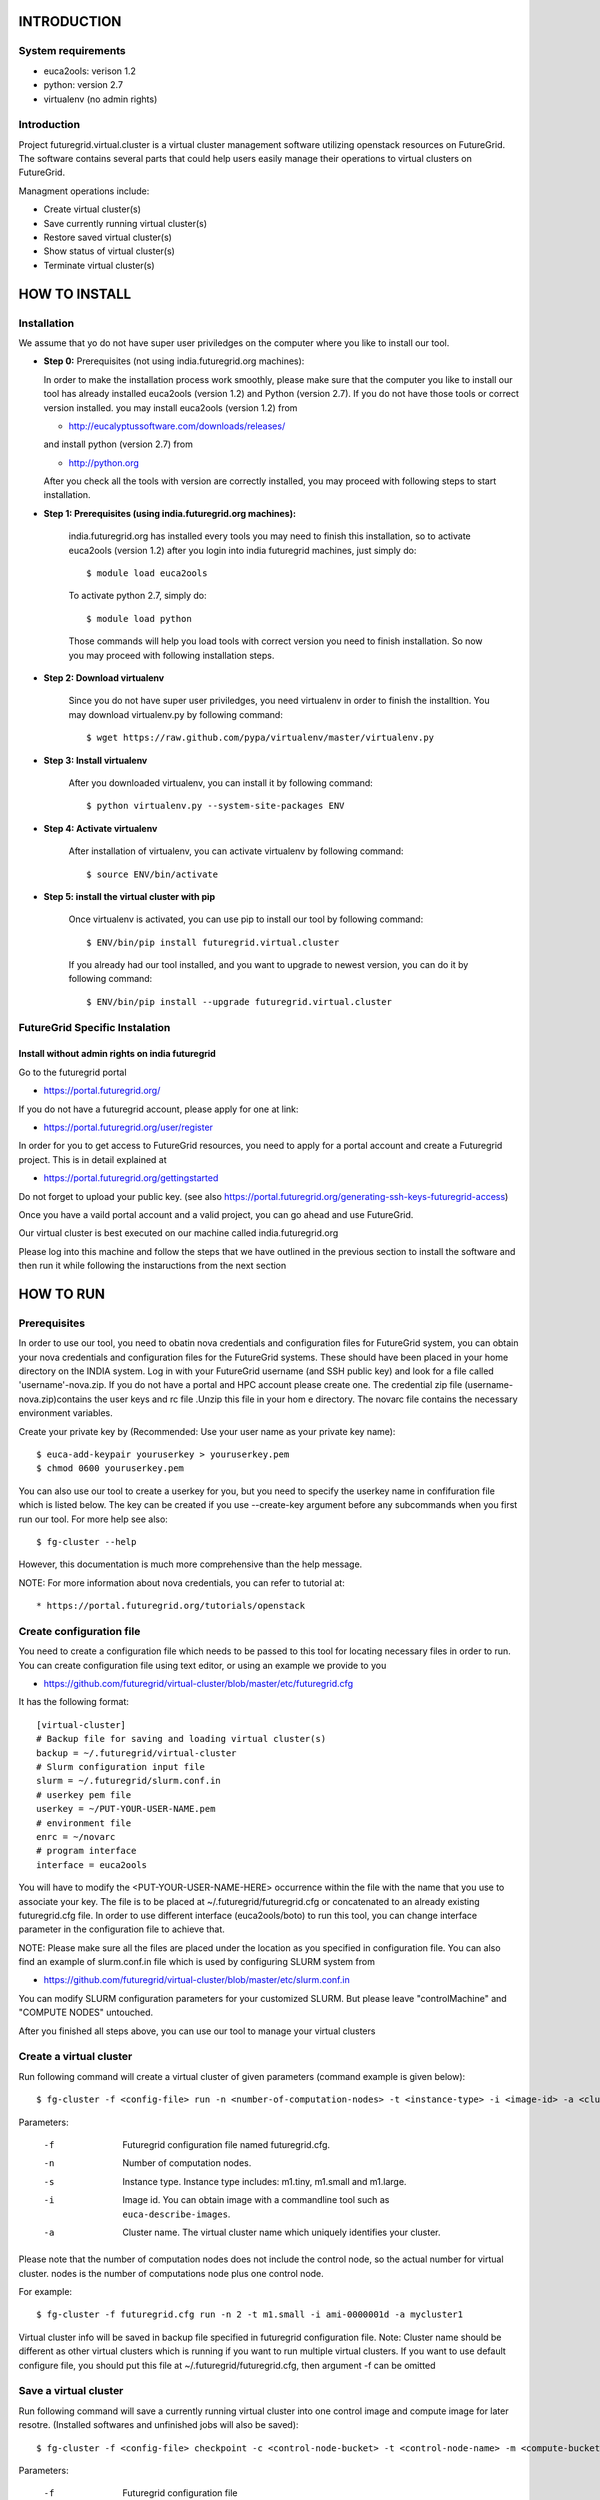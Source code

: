 INTRODUCTION
============

System requirements
------------------

* euca2ools: verison 1.2
* python: version 2.7
* virtualenv (no admin rights)

Introduction
------------

Project futuregrid.virtual.cluster is a virtual cluster management
software utilizing openstack resources on FutureGrid. The software
contains several parts that could help users easily manage their
operations to virtual clusters on FutureGrid.

Managment operations include: 

* Create virtual cluster(s)
* Save currently running virtual cluster(s)
* Restore saved virtual cluster(s) 
* Show status of virtual cluster(s) 
* Terminate virtual cluster(s)


HOW TO INSTALL
==============

Installation
------------

We assume that yo do not have super user priviledges on the computer
where you like to install our tool.

* **Step 0:** Prerequisites (not using india.futuregrid.org machines):
    
  In order to make the installation process work smoothly, please make 
  sure that the computer you like to install our tool has already
  installed euca2ools (version 1.2) and Python (version 2.7). If you do
  not have those tools or correct version installed. you may install 
  euca2ools (version 1.2) from 
  
  * http://eucalyptussoftware.com/downloads/releases/

  and install python (version 2.7) from 

  * http://python.org

  After you check all the tools with version are correctly installed,
  you may proceed with following steps to start installation.


* **Step 1: Prerequisites (using india.futuregrid.org machines):**
	
	india.futuregrid.org has installed every tools you may need to finish this
	installation, so to activate euca2ools (version 1.2) after you login into
	india futuregrid machines, just simply do::
    
		$ module load euca2ools
    
	To activate python 2.7, simply do::

		$ module load python
		
	Those commands will help you load tools with correct version you need
	to finish installation. So now you may proceed with following
	installation steps.

* **Step 2: Download virtualenv**
	
	Since you do not have super user priviledges, you need virtualenv in
	order to finish the installtion. You may download virtualenv.py by
	following command::

	    $ wget https://raw.github.com/pypa/virtualenv/master/virtualenv.py
 
* **Step 3: Install virtualenv**
	
	After you downloaded virtualenv, you can install it by following
	command::

	    $ python virtualenv.py --system-site-packages ENV
	  
* **Step 4: Activate virtualenv**

	After installation of virtualenv, you can activate virtualenv by
	following command::

	    $ source ENV/bin/activate
    
* **Step 5: install the virtual cluster with pip**

	Once virtualenv is activated, you can use pip to install our tool by
	following command::

	    $ ENV/bin/pip install futuregrid.virtual.cluster

	If you already had our tool installed, and you want to upgrade to
	newest version, you can do it by following command::

		$ ENV/bin/pip install --upgrade futuregrid.virtual.cluster
	
	.. note: For more information about virtualenv, you may see documentation of virtualenv at
	
		* http://www.virtualenv.org/en/latest/index.html

FutureGrid Specific Instalation
-------------------------------

Install without admin rights on india futuregrid
~~~~~~~~~~~~~~~~~~~~~~~~~~~~~~~~~~~~~~~~~~~~~~~~

Go to the futuregrid portal 

* https://portal.futuregrid.org/ 

If you do not have a futuregrid account, please apply for one at link:

* https://portal.futuregrid.org/user/register

In order for you to get access to FutureGrid resources, you need to
apply for a portal account and create a Futuregrid project. This is in
detail explained at

* https://portal.futuregrid.org/gettingstarted 

Do not forget to upload your public key.  (see also
https://portal.futuregrid.org/generating-ssh-keys-futuregrid-access)

Once you have a vaild portal account and a valid project, you can go
ahead and use FutureGrid.

Our virtual cluster is best executed on our machine called
india.futuregrid.org

Please log into this machine and follow the steps that we have outlined
in the previous section to install the software and then run it while
following the instaructions from the next section


HOW TO RUN
==========

Prerequisites
-------------

In order to use our tool, you need to obatin nova credentials and
configuration files for FutureGrid system, you can obtain your nova
credentials and configuration files for the FutureGrid systems. These
should have been placed in your home directory on the INDIA
system. Log in with your FutureGrid username (and SSH public key) and
look for a file called 'username'-nova.zip. If you do not have a
portal and HPC account please create one.  The credential zip file
(username-nova.zip)contains the user keys and rc file .Unzip this
file in your hom e directory. The novarc file contains the necessary
environment variables.

Create your private key by (Recommended: Use your user name as your
private key name)::

    $ euca-add-keypair youruserkey > youruserkey.pem
    $ chmod 0600 youruserkey.pem

You can also use our tool to create a userkey for you, but you need 
to specify the userkey name in confifuration file which is listed 
below. The key can be created if you use --create-key argument before 
any subcommands when you first run our tool. For more help see also::

    $ fg-cluster --help
    
However, this documentation is much more comprehensive than the help message.

NOTE: For more information about nova credentials, you can refer 
to tutorial at:: 

* https://portal.futuregrid.org/tutorials/openstack


Create configuration file
-------------------------

You need to create a configuration file which needs to be passed to
this tool for locating necessary files in order to run. You can create
configuration file using text editor, or using an example we provide
to you

* https://github.com/futuregrid/virtual-cluster/blob/master/etc/futuregrid.cfg

It has the following format::

    [virtual-cluster]                         
    # Backup file for saving and loading virtual cluster(s)  
    backup = ~/.futuregrid/virtual-cluster
    # Slurm configuration input file
    slurm = ~/.futuregrid/slurm.conf.in
    # userkey pem file
    userkey = ~/PUT-YOUR-USER-NAME.pem
    # environment file
    enrc = ~/novarc
    # program interface
    interface = euca2ools

You will have to modify the <PUT-YOUR-USER-NAME-HERE> occurrence
within the file with the name that you use to associate your key. The
file is to be placed at ~/.futuregrid/futuregrid.cfg or concatenated
to an already existing futuregrid.cfg file. In order to use different 
interface (euca2ools/boto) to run this tool, you can change interface 
parameter in the configuration file to achieve that.

NOTE: Please make sure all the files are placed under the location as
you specified in configuration file. You can also find an example of
slurm.conf.in file which is used by configuring SLURM system from

* https://github.com/futuregrid/virtual-cluster/blob/master/etc/slurm.conf.in 

You can modify SLURM configuration parameters for your customized
SLURM. But please leave "controlMachine" and "COMPUTE NODES"
untouched.

After you finished all steps above, you can use our tool to manage
your virtual clusters

Create a virtual cluster
-------------------------

Run following command will create a virtual cluster of given
parameters (command example is given below)::

    $ fg-cluster -f <config-file> run -n <number-of-computation-nodes> -t <instance-type> -i <image-id> -a <cluster-name>

Parameters:

	-f 	Futuregrid configuration file named futuregrid.cfg.
	-n 	Number of computation nodes. 
	-s 	Instance type. 
		Instance type includes: m1.tiny, m1.small and m1.large.
	-i 	Image id. You can obtain image with a commandline tool such as ``euca-describe-images``.
	-a 	Cluster name. 
		The virtual cluster name which uniquely identifies your cluster.

Please note that the number of computation nodes does not include the control node, so the actual number for virtual cluster.
nodes is the number of computations node plus one control node.


For example::

    $ fg-cluster -f futuregrid.cfg run -n 2 -t m1.small -i ami-0000001d -a mycluster1

Virtual cluster info will be saved in backup file specified in
futuregrid configuration file. Note: Cluster name should be different
as other virtual clusters which is running if you want to run multiple
virtual clusters. If you want to use default configure file, you
should put this file at ~/.futuregrid/futuregrid.cfg, then argument -f
can be omitted


Save a virtual cluster
-----------------------

Run following command will save a currently running virtual cluster into one
control image and compute image for later resotre. (Installed softwares and 
unfinished jobs will also be saved)::

    $ fg-cluster -f <config-file> checkpoint -c <control-node-bucket> -t <control-node-name> -m <compute-bucket> -e  <compute-name> -a <cluster-name>

Parameters:

  -f  	Futuregrid configuration file
  -c  	Control node bucket name. Bucket name which you can identify control image
  -t  	Control node image name. Image name which you can use to identify your control image
  -m  	Compute node bucket name. Bucket name which you can identify your compute image
  -e  	Compute node image name. Image name which you can use to identify your compute image
  -a  	Virtual cluster name

For example::

    $ fg-cluster -f futuregrid.cfg checkpoint -c myname -t c1.img -m myname -e c2.img -a mycluster1
    
If you successfully upload your control image and compute image, you
can find them in openstack image repository according to the bucker
name and image name you give to them by command::

    $ euca-describe-images


Note: Cluster name should be a name of cluster which is
currently running. Generated image ids (including one control 
node image id and one compute image id) will be registered which
are used for later restore.


Restore a virtual cluster
--------------------------

Run following command will restore a virtual cluster state including
installed softwares, unfinished jobs which was saved before, so that
you can continue your work from that saved point::

    $ fg-cluster -f <config-file> restore -a <cluster-name>

Parameters:

  -a 	Cluster name. The virtual cluster name which uniquely identifies your cluster.

For example::

    $ fg-cluster -f futuregrid.cfg restore -a mycluster2

Note: Cluster name should be the name of cluster which had been saved
before.  You can check the images you saved, the images you saved will 
have the bucket name and image name you specified from checkpoint command, 
and which can be shown by following command::

    $ euca-describe-images


Shutdown a virtual cluster
---------------------------

Run following command will terminate a virtual cluster::

    $ fg-cluster -f <config-file> terminate -a <cluster-name>

Parameters:

  -f 	Futuregrid configuration file
  -a 	Virtual cluster name

For example::

    $ fg-cluster -f futuregrid.cfg terminate -a mycluster2

Note: Cluster name should be a name of cluster which is currently
running. After executing this command, cluster info will be removed
from backup file which is specified by configuration file


Show status of virtual cluster(s)
---------------------------

Run following command will show status of currently running 
virtual cluster(s) including cluster size, image id, instance id, ip::

    $ fg-cluster -f <config-file> status -a <cluster-name>

Parameters:

  -f  	Futuregrid configuration file
  -a  	Virtual cluster name


For example: 

Show status of one specific cluster given cluster name::

    fg-cluster -f futuregrid.cfg status -a mycluster1

Show status of all currently running clusters::

    fg-cluster -f futuregrid.cfg status

Note: If argument -a is specified, then name of cluster should be 
a cluster that is currently running


List the virtual clusters
----------------------------

Run following command will give you a list of virtual clusters and their status::

    $ fg-cluster -f <config-file> list
    
For example::

    $ fg-cluster -f futuregrid.cfg list


Run a simple MPI program on virtual cluster
===========================================

A simple MPI version of helloworld can be found at: 

* https://github.com/futuregrid/virtual-cluster/blob/master/etc/helloworld.c

You may use this for test purpose.

We assume that you are using helloworld.c from above link. So in order to run this MPI program 
on the cluster you created using SLURM system, you can conduct the following steps.

* **Step 1: Copy helloworld.c to HOME directory on each node in virtual cluster**

	This is done by::

    $ scp -i <your-userkey-pem-file> helloworld.c ubuntu@<instance-ip>:~/

* **Step 2: Login to instances, complie helloworld.c on each node, run**

	This is done by::
	
	    $ ssh -i <your-userkey-pem-file> ubuntu@<instance-ip>
	    $ mpicc hellowrld.c -o helloworld 

* **Step 3: run MPI program, you need to login into control node**

	Option 1: Using salloc command::
	
	    $ salloc -N 2 mpirun helloworld

	where -N is the number of computation nodes you want to run with. And 
	should not be larger than the actual number of computation nodes

	Option 2: Using sbatch command by submitting a job script::

	    $ sbatch helloworld.sh

	You can find example helloworld.sh at

	* https://github.com/futuregrid/virtual-cluster/blob/master/etc/helloworld.sh

	
	Execution result::

	    Running program helloworld
	    salloc: Granted job allocation 2
	    Hello world from processor i-000023c8, rank 0 out of 2 processors
	    Hello world from processor i-000023c9, rank 1 out of 2 processors
	    salloc: Relinquishing job allocation 2
    
Using FGClusterRunprogram
---------------------------

A program which could help you to run a simple MPI program can be found at 

* https://github.com/futuregrid/virtual-cluster/blob/master/etc/FGClusterRunprogram.py

So you can simply run command::

    # python FGClusterRunprogram.py -f futuregrid.cfg -p helloworld.c -n 2 -a mycluster1

Parameters

  -f	Futuregrid configuration file
  -p 	Program source code file
  -n 	Number of computaion nodes you want to run with. 
  -a 	Name of virtual cluster you want to run program on

Make sure that the number you input is no larger than the acutal number of computaion node you created. 
The virtual cluster name should be a name of cluster which is currently running.


FOR DEVELOPERS ONLY
===================

Generating the Distribution
---------------------------

Assume that you have git correctly installed and configured on your
computer.

* **Step 1: You can pull source code from github by**

	::

	    git clone git@github.com:futuregrid/virtual-cluster.git

* **Step 2: Create tar file for installation**

	::
	
	    make pip
    
	This creates the tar file that you can install via pip in ./dist

* **Step 3: Install**

	::
	
	    sudo pip install --upgrade dist/*.tar.gz

	This wil install the files by default into /usr/local/bin/fg-cluster  